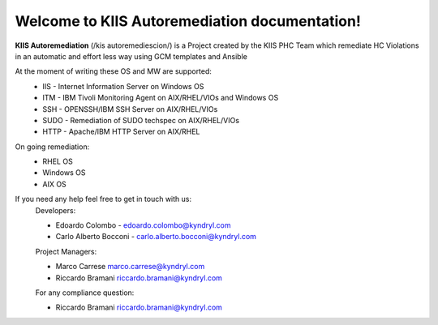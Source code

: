 Welcome to KIIS Autoremediation documentation!
===================================

**KIIS Autoremediation** (/kis autoremediescion/) is a Project created by the KIIS PHC Team which remediate HC Violations in an automatic and effort less way using GCM templates and Ansible

At the moment of writing these OS and MW are supported:
  - IIS - Internet Information Server on Windows OS
  - ITM - IBM Tivoli Monitoring Agent on AIX/RHEL/VIOs and Windows OS
  - SSH - OPENSSH/IBM SSH Server on AIX/RHEL/VIOs
  - SUDO - Remediation of SUDO techspec on AIX/RHEL/VIOs
  - HTTP - Apache/IBM HTTP Server on AIX/RHEL

On going remediation:
  - RHEL OS 
  - Windows OS
  - AIX OS
  
If you need any help feel free to get in touch with us:
  Developers:
  
  - Edoardo Colombo - edoardo.colombo@kyndryl.com
  - Carlo Alberto Bocconi - carlo.alberto.bocconi@kyndryl.com
  
  Project Managers:
  
  - Marco Carrese marco.carrese@kyndryl.com
  - Riccardo Bramani riccardo.bramani@kyndryl.com
  
  For any compliance question:
  
  - Riccardo Bramani riccardo.bramani@kyndryl.com
  


